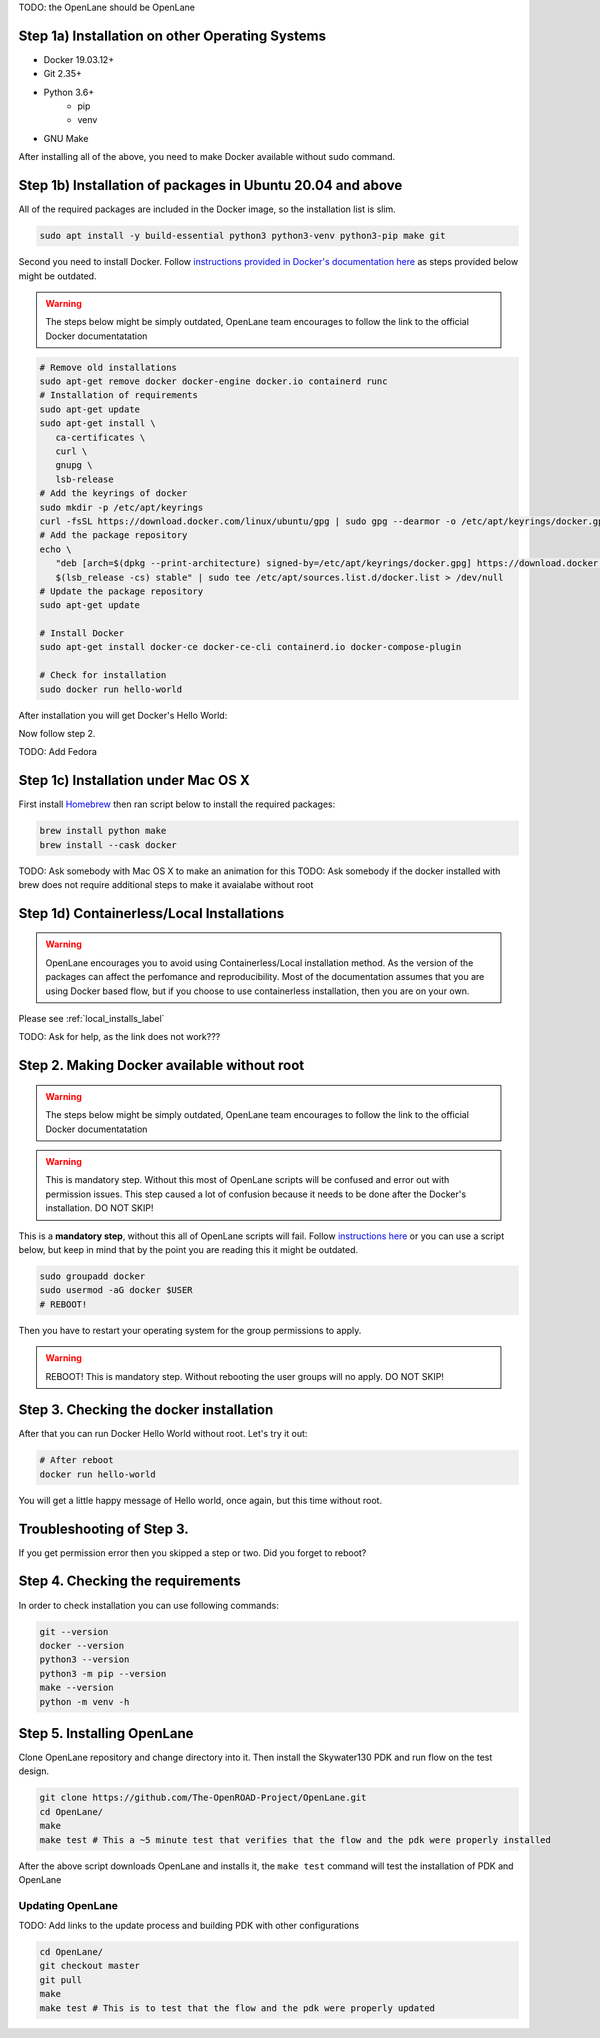 .. _installation_label:

TODO: the OpenLane should be OpenLane


Step 1a) Installation on other Operating Systems
----------

* Docker 19.03.12+
* Git 2.35+
* Python 3.6+  
   * pip  
   * venv
* GNU Make

After installing all of the above, you need to make Docker available without sudo command.

Step 1b) Installation of packages in Ubuntu 20.04 and above
----------
All of the required packages are included in the Docker image, so the installation list is slim.

.. code-block:: console

   sudo apt install -y build-essential python3 python3-venv python3-pip make git



.. image:: ../_static/installation/successful_package_requirements_installation.png

Second you need to install Docker. Follow `instructions provided in Docker's documentation here <https://docs.docker.com/engine/install/ubuntu/>`_ as steps provided below might be outdated.

.. warning::
    The steps below might be simply outdated, OpenLane team encourages to follow the link to the official Docker documentatation


.. code-block::

   # Remove old installations
   sudo apt-get remove docker docker-engine docker.io containerd runc
   # Installation of requirements
   sudo apt-get update
   sudo apt-get install \
      ca-certificates \
      curl \
      gnupg \
      lsb-release
   # Add the keyrings of docker
   sudo mkdir -p /etc/apt/keyrings
   curl -fsSL https://download.docker.com/linux/ubuntu/gpg | sudo gpg --dearmor -o /etc/apt/keyrings/docker.gpg
   # Add the package repository
   echo \
      "deb [arch=$(dpkg --print-architecture) signed-by=/etc/apt/keyrings/docker.gpg] https://download.docker.com/linux/ubuntu \
      $(lsb_release -cs) stable" | sudo tee /etc/apt/sources.list.d/docker.list > /dev/null
   # Update the package repository
   sudo apt-get update

   # Install Docker
   sudo apt-get install docker-ce docker-ce-cli containerd.io docker-compose-plugin

   # Check for installation
   sudo docker run hello-world

After installation you will get Docker's Hello World:

.. image:: ../_static/installation/docker_installation_hello_world.png

Now follow step 2.


TODO: Add Fedora

Step 1c) Installation under Mac OS X
----------

First install `Homebrew <https://brew.sh/>`_ then ran script below to install the required packages:

.. code-block:: console

   brew install python make
   brew install --cask docker

TODO: Ask somebody with Mac OS X to make an animation for this
TODO: Ask somebody if the docker installed with brew does not require additional steps to make it avaialabe without root

Step 1d) Containerless/Local Installations
---------

.. warning::
   OpenLane encourages you to avoid using Containerless/Local installation method. As the version of the packages can affect the perfomance and reproducibility. Most of the documentation assumes that you are using Docker based flow, but if you choose to use containerless installation, then you are on your own.

Please see :ref:`local_installs_label`

TODO: Ask for help,  as the link does not work???

Step 2. Making Docker available without root
---------

.. warning::
    The steps below might be simply outdated, OpenLane team encourages to follow the link to the official Docker documentatation

.. warning::
    This is mandatory step. Without this most of OpenLane scripts will be confused and error out with permission issues. This step caused a lot of confusion because it needs to be done after the Docker's installation. DO NOT SKIP!


This is a **mandatory step**, without this all of OpenLane scripts will fail. Follow `instructions here <https://docs.docker.com/engine/install/linux-postinstall/>`_ or you can use a script below, but keep in mind that by the point you are reading this it might be outdated.


.. code-block::

   sudo groupadd docker
   sudo usermod -aG docker $USER
   # REBOOT!

Then you have to restart your operating system for the group permissions to apply. 

.. warning::
    REBOOT! This is mandatory step. Without rebooting the user groups will no apply. DO NOT SKIP!


.. image:: ../_static/installation/docker_permission.png


Step 3. Checking the docker installation
------

After that you can run Docker Hello World without root. Let's try it out:

.. code-block::

   # After reboot
   docker run hello-world

You will get a little happy message of Hello world, once again, but this time without root.

.. image:: ../_static/installation/docker_without_sudo_done.png

Troubleshooting of Step 3.
------

If you get permission error then you skipped a step or two. Did you forget to reboot?

.. image:: ../_static/installation/docker_permission_issue.png


Step 4. Checking the requirements
---------

In order to check installation you can use following commands:

.. code-block:: console

   git --version
   docker --version
   python3 --version
   python3 -m pip --version
   make --version
   python -m venv -h

.. image:: ../_static/installation/version_check.png

Step 5. Installing OpenLane
----------

Clone OpenLane repository and change directory into it. Then install the Skywater130 PDK and run flow on the test design.

.. code-block:: console

   git clone https://github.com/The-OpenROAD-Project/OpenLane.git
   cd OpenLane/
   make
   make test # This a ~5 minute test that verifies that the flow and the pdk were properly installed

.. image:: ../_static/installation/git_clone_openlane.png

After the above script downloads OpenLane and installs it, the ``make test`` command will test the installation of PDK and OpenLane

.. image:: ../_static/installation/successful_make_test.png


Updating OpenLane
==========
TODO: Add links to the update process and building PDK with other configurations

.. code-block:: console

   cd OpenLane/
   git checkout master
   git pull
   make 
   make test # This is to test that the flow and the pdk were properly updated



